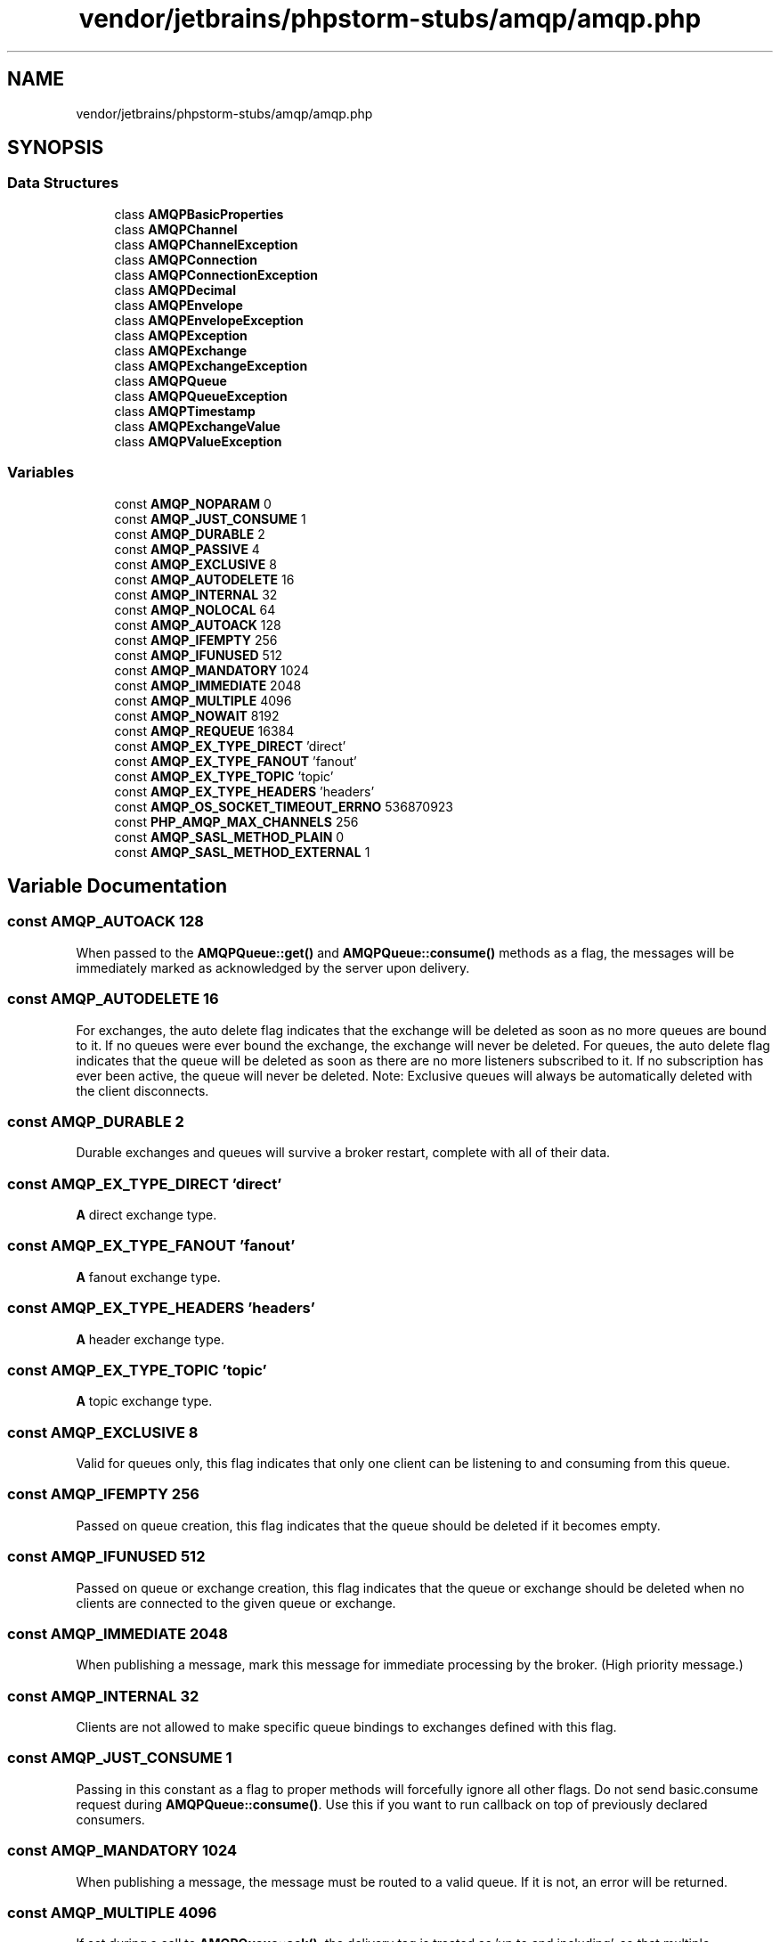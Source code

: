 .TH "vendor/jetbrains/phpstorm-stubs/amqp/amqp.php" 3 "Sat Sep 26 2020" "Safaricom SDP" \" -*- nroff -*-
.ad l
.nh
.SH NAME
vendor/jetbrains/phpstorm-stubs/amqp/amqp.php
.SH SYNOPSIS
.br
.PP
.SS "Data Structures"

.in +1c
.ti -1c
.RI "class \fBAMQPBasicProperties\fP"
.br
.ti -1c
.RI "class \fBAMQPChannel\fP"
.br
.ti -1c
.RI "class \fBAMQPChannelException\fP"
.br
.ti -1c
.RI "class \fBAMQPConnection\fP"
.br
.ti -1c
.RI "class \fBAMQPConnectionException\fP"
.br
.ti -1c
.RI "class \fBAMQPDecimal\fP"
.br
.ti -1c
.RI "class \fBAMQPEnvelope\fP"
.br
.ti -1c
.RI "class \fBAMQPEnvelopeException\fP"
.br
.ti -1c
.RI "class \fBAMQPException\fP"
.br
.ti -1c
.RI "class \fBAMQPExchange\fP"
.br
.ti -1c
.RI "class \fBAMQPExchangeException\fP"
.br
.ti -1c
.RI "class \fBAMQPQueue\fP"
.br
.ti -1c
.RI "class \fBAMQPQueueException\fP"
.br
.ti -1c
.RI "class \fBAMQPTimestamp\fP"
.br
.ti -1c
.RI "class \fBAMQPExchangeValue\fP"
.br
.ti -1c
.RI "class \fBAMQPValueException\fP"
.br
.in -1c
.SS "Variables"

.in +1c
.ti -1c
.RI "const \fBAMQP_NOPARAM\fP 0"
.br
.ti -1c
.RI "const \fBAMQP_JUST_CONSUME\fP 1"
.br
.ti -1c
.RI "const \fBAMQP_DURABLE\fP 2"
.br
.ti -1c
.RI "const \fBAMQP_PASSIVE\fP 4"
.br
.ti -1c
.RI "const \fBAMQP_EXCLUSIVE\fP 8"
.br
.ti -1c
.RI "const \fBAMQP_AUTODELETE\fP 16"
.br
.ti -1c
.RI "const \fBAMQP_INTERNAL\fP 32"
.br
.ti -1c
.RI "const \fBAMQP_NOLOCAL\fP 64"
.br
.ti -1c
.RI "const \fBAMQP_AUTOACK\fP 128"
.br
.ti -1c
.RI "const \fBAMQP_IFEMPTY\fP 256"
.br
.ti -1c
.RI "const \fBAMQP_IFUNUSED\fP 512"
.br
.ti -1c
.RI "const \fBAMQP_MANDATORY\fP 1024"
.br
.ti -1c
.RI "const \fBAMQP_IMMEDIATE\fP 2048"
.br
.ti -1c
.RI "const \fBAMQP_MULTIPLE\fP 4096"
.br
.ti -1c
.RI "const \fBAMQP_NOWAIT\fP 8192"
.br
.ti -1c
.RI "const \fBAMQP_REQUEUE\fP 16384"
.br
.ti -1c
.RI "const \fBAMQP_EX_TYPE_DIRECT\fP 'direct'"
.br
.ti -1c
.RI "const \fBAMQP_EX_TYPE_FANOUT\fP 'fanout'"
.br
.ti -1c
.RI "const \fBAMQP_EX_TYPE_TOPIC\fP 'topic'"
.br
.ti -1c
.RI "const \fBAMQP_EX_TYPE_HEADERS\fP 'headers'"
.br
.ti -1c
.RI "const \fBAMQP_OS_SOCKET_TIMEOUT_ERRNO\fP 536870923"
.br
.ti -1c
.RI "const \fBPHP_AMQP_MAX_CHANNELS\fP 256"
.br
.ti -1c
.RI "const \fBAMQP_SASL_METHOD_PLAIN\fP 0"
.br
.ti -1c
.RI "const \fBAMQP_SASL_METHOD_EXTERNAL\fP 1"
.br
.in -1c
.SH "Variable Documentation"
.PP 
.SS "const AMQP_AUTOACK 128"
When passed to the \fBAMQPQueue::get()\fP and \fBAMQPQueue::consume()\fP methods as a flag, the messages will be immediately marked as acknowledged by the server upon delivery\&. 
.SS "const AMQP_AUTODELETE 16"
For exchanges, the auto delete flag indicates that the exchange will be deleted as soon as no more queues are bound to it\&. If no queues were ever bound the exchange, the exchange will never be deleted\&. For queues, the auto delete flag indicates that the queue will be deleted as soon as there are no more listeners subscribed to it\&. If no subscription has ever been active, the queue will never be deleted\&. Note: Exclusive queues will always be automatically deleted with the client disconnects\&. 
.SS "const AMQP_DURABLE 2"
Durable exchanges and queues will survive a broker restart, complete with all of their data\&. 
.SS "const AMQP_EX_TYPE_DIRECT 'direct'"
\fBA\fP direct exchange type\&. 
.SS "const AMQP_EX_TYPE_FANOUT 'fanout'"
\fBA\fP fanout exchange type\&. 
.SS "const AMQP_EX_TYPE_HEADERS 'headers'"
\fBA\fP header exchange type\&. 
.SS "const AMQP_EX_TYPE_TOPIC 'topic'"
\fBA\fP topic exchange type\&. 
.SS "const AMQP_EXCLUSIVE 8"
Valid for queues only, this flag indicates that only one client can be listening to and consuming from this queue\&. 
.SS "const AMQP_IFEMPTY 256"
Passed on queue creation, this flag indicates that the queue should be deleted if it becomes empty\&. 
.SS "const AMQP_IFUNUSED 512"
Passed on queue or exchange creation, this flag indicates that the queue or exchange should be deleted when no clients are connected to the given queue or exchange\&. 
.SS "const AMQP_IMMEDIATE 2048"
When publishing a message, mark this message for immediate processing by the broker\&. (High priority message\&.) 
.SS "const AMQP_INTERNAL 32"
Clients are not allowed to make specific queue bindings to exchanges defined with this flag\&. 
.SS "const AMQP_JUST_CONSUME 1"
Passing in this constant as a flag to proper methods will forcefully ignore all other flags\&. Do not send basic\&.consume request during \fBAMQPQueue::consume()\fP\&. Use this if you want to run callback on top of previously declared consumers\&. 
.SS "const AMQP_MANDATORY 1024"
When publishing a message, the message must be routed to a valid queue\&. If it is not, an error will be returned\&. 
.SS "const AMQP_MULTIPLE 4096"
If set during a call to \fBAMQPQueue::ack()\fP, the delivery tag is treated as 'up to and including', so that multiple messages can be acknowledged with a single method\&. If set to zero, the delivery tag refers to a single message\&. If the AMQP_MULTIPLE flag is set, and the delivery tag is zero, this indicates acknowledgement of all outstanding messages\&. 
.SS "const AMQP_NOLOCAL 64"
When passed to the consume method for a clustered environment, do not consume from the local node\&. 
.SS "const AMQP_NOPARAM 0"
Stubs for AMQP https://pecl.php.net/package/amqp https://github.com/pdezwart/php-amqp Passing in this constant as a flag will forcefully disable all other flags\&. Use this if you want to temporarily disable the amqp\&.auto_ack ini setting\&. 
.SS "const AMQP_NOWAIT 8192"
If set during a call to \fBAMQPExchange::bind()\fP, the server will not respond to the method\&.The client should not wait for a reply method\&. If the server could not complete the method it will raise a channel or connection exception\&. 
.SS "const AMQP_OS_SOCKET_TIMEOUT_ERRNO 536870923"

.SS "const AMQP_PASSIVE 4"
Passive exchanges and queues will not be redeclared, but the broker will throw an error if the exchange or queue does not exist\&. 
.SS "const AMQP_REQUEUE 16384"
If set during a call to \fBAMQPQueue::nack()\fP, the message will be placed back to the queue\&. 
.SS "const AMQP_SASL_METHOD_EXTERNAL 1"

.SS "const AMQP_SASL_METHOD_PLAIN 0"

.SS "const PHP_AMQP_MAX_CHANNELS 256"

.SH "Author"
.PP 
Generated automatically by Doxygen for Safaricom SDP from the source code\&.
